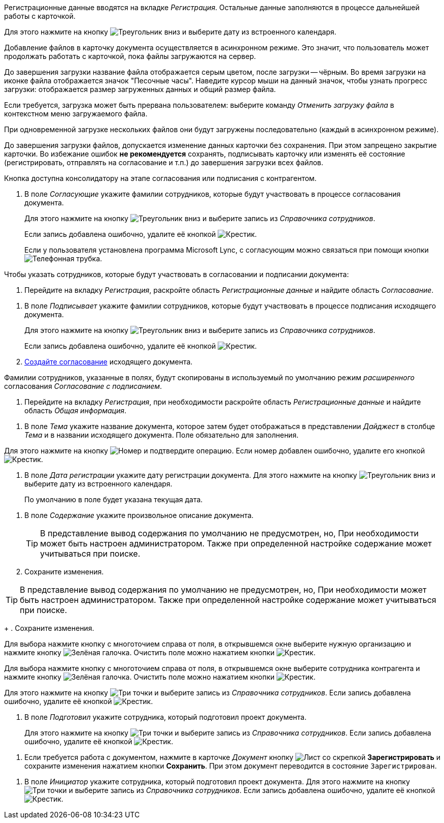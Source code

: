 //tag::data[]
Регистрационные данные вводятся на вкладке _Регистрация_. Остальные данные заполняются в процессе дальнейшей работы с карточкой.
//end::data[]

//tag::calendar[]
Для этого нажмите на кнопку image:buttons/triangle-down.png[Треугольник вниз] и выберите дату из встроенного календаря.
//end::calendar[]

//tag::async[]
Добавление файлов в карточку документа осуществляется в асинхронном режиме. Это значит, что пользователь может продолжать работать с карточкой, пока файлы загружаются на сервер.

До завершения загрузки название файла отображается серым цветом, после загрузки -- чёрным. Во время загрузки на иконке файла отображается значок "Песочные часы". Наведите курсор мыши на данный значок, чтобы узнать прогресс загрузки: отображается размер загруженных данных и общий размер файла.

Если требуется, загрузка может быть прервана пользователем: выберите команду _Отменить загрузку файла_ в контекстном меню загружаемого файла.

При одновременной загрузке нескольких файлов они будут загружены последовательно (каждый в асинхронном режиме).

До завершения загрузки файлов, допускается изменение данных карточки без сохранения. При этом запрещено закрытие карточки. Во избежание ошибок *не рекомендуется* сохранять, подписывать карточку или изменять её состояние (регистрировать, отправлять на согласование и т.п.) до завершения загрузки всех файлов.
//end::async[]

//tag::on-stage[]
Кнопка доступна консолидатору на этапе согласования или подписания с контрагентом.
//end::on-stage[]

//tag::approvers[]
. В поле _Согласующие_ укажите фамилии сотрудников, которые будут участвовать в процессе согласования документа.
+
Для этого нажмите на кнопку image:buttons/triangle-down.png[Треугольник вниз] и выберите запись из _Справочника сотрудников_.
+
Если запись добавлена ошибочно, удалите её кнопкой image:buttons/x-black.png[Крестик].
+
Если у пользователя установлена программа Microsoft Lync, с согласующим можно связаться при помощи кнопки image:buttons/phone.png[Телефонная трубка].
//end::approvers[]

//tag::start[]
.Чтобы указать сотрудников, которые будут участвовать в согласовании и подписании документа:
. Перейдите на вкладку _Регистрация_, раскройте область _Регистрационные данные_ и найдите область _Согласование_.
//end::start[]

//tag::finish[]
. В поле _Подписывает_ укажите фамилии сотрудников, которые будут участвовать в процессе подписания исходящего документа.
+
Для этого нажмите на кнопку image:buttons/triangle-down.png[Треугольник вниз] и выберите запись из _Справочника сотрудников_.
+
Если запись добавлена ошибочно, удалите её кнопкой image:buttons/x-black.png[Крестик].
+
. xref:scenarios/create-approval.adoc[Создайте согласование] исходящего документа.
//end::finish[]

//tag::names[]
Фамилии сотрудников, указанные в полях, будут скопированы в используемый по умолчанию режим _расширенного_ согласования _Согласование с подписанием_.
//end::names[]

//tag::reg-tab[]
. Перейдите на вкладку _Регистрация_, при необходимости раскройте область _Регистрационные данные_ и найдите область _Общая информация_.
//end::reg-tab[]

//tag::theme[]
. В поле _Тема_ укажите название документа, которое затем будет отображаться в представлении _Дайджест_ в столбце _Тема_ и в названии исходящего документа. Поле обязательно для заполнения.
//end::theme[]

//tag::number[]
Для этого нажмите на кнопку image:buttons/number.png[Номер] и подтвердите операцию. Если номер добавлен ошибочно, удалите его кнопкой image:buttons/x-black.png[Крестик].
//end::number[]

//tag::date[]
. В поле _Дата регистрации_ укажите дату регистрации документа. Для этого нажмите на кнопку image:buttons/triangle-down.png[Треугольник вниз] и выберите дату из встроенного календаря.
+
По умолчанию в поле будет указана текущая дата.
//end::date[]

//tag::content[]
. В поле _Содержание_ укажите произвольное описание документа.
+
TIP: В представление вывод содержания по умолчанию не предусмотрен, но, При необходимости может быть настроен администратором. Также при определенной настройке содержание может учитываться при поиске.
+
. Сохраните изменения.
//end::content[]

//tag::tip[]
TIP: В представление вывод содержания по умолчанию не предусмотрен, но, При необходимости может быть настроен администратором. Также при определенной настройке содержание может учитываться при поиске.
+
. Сохраните изменения.
//end::tip[]

//tag::select-company[]
Для выбора нажмите кнопку с многоточием справа от поля, в открывшемся окне выберите нужную организацию и нажмите кнопку image:buttons/check-big.png[Зелёная галочка]. Очистить поле можно нажатием кнопки image:buttons/x-black.png[Крестик].
//end::select-company[]

//tag::select-partner[]
Для выбора нажмите кнопку с многоточием справа от поля, в открывшемся окне выберите сотрудника контрагента и нажмите кнопку image:buttons/check-big.png[Зелёная галочка]. Очистить поле можно нажатием кнопки image:buttons/x-black.png[Крестик].
//end::select-partner[]

//tag::select[]
Для этого нажмите на кнопку image:buttons/three-dots.png[Три точки] и выберите запись из _Справочника сотрудников_. Если запись добавлена ошибочно, удалите её кнопкой image:buttons/x-black.png[Крестик].
//end::select[]

//tag::prepared[]
. В поле _Подготовил_ укажите сотрудника, который подготовил проект документа.
+
Для этого нажмите на кнопку image:buttons/three-dots.png[Три точки] и выберите запись из _Справочника сотрудников_. Если запись добавлена ошибочно, удалите её кнопкой image:buttons/x-black.png[Крестик].
//end::prepared[]

//tag::need-work[]
. Если требуется работа с документом, нажмите в карточке _Документ_ кнопку image:buttons/register.png[Лист со скрепкой] *Зарегистрировать* и сохраните изменения нажатием кнопки *Сохранить*. При этом документ переводится в состояние `Зарегистрирован`.
+
.Операции, которые доступны в данном состоянии:
//end::need-work[]

//tag::initiator[]
. В поле _Инициатор_ укажите сотрудника, который подготовил проект документа. Для этого нажмите на кнопку image:buttons/three-dots.png[Три точки] и выберите запись из _Справочника сотрудников_. Если запись добавлена ошибочно, удалите её кнопкой image:buttons/x-black.png[Крестик].
//end::initiator[]